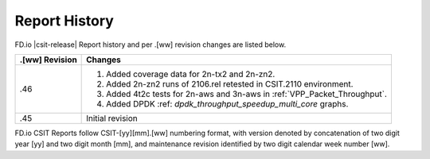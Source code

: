 Report History
==============

FD.io |csit-release| Report history and per .[ww] revision changes are listed
below.

+----------------+------------------------------------------------------------+
| .[ww] Revision | Changes                                                    |
+================+============================================================+
| .46            | 1. Added coverage data for 2n-tx2 and 2n-zn2.              |
|                | 2. Added 2n-zn2 runs of 2106.rel retested in CSIT.2110     |
|                |    environment.                                            |
|                | 3. Added 4t2c tests for 2n-aws and 3n-aws in               |
|                |    :ref:`VPP_Packet_Throughput`.                           |
|                | 4. Added DPDK :ref: `dpdk_throughput_speedup_multi_core`   |
|                |    graphs.                                                 |
|                |                                                            |
+----------------+------------------------------------------------------------+
| .45            | Initial revision                                           |
+----------------+------------------------------------------------------------+

FD.io CSIT Reports follow CSIT-[yy][mm].[ww] numbering format, with version
denoted by concatenation of two digit year [yy] and two digit month [mm], and
maintenance revision identified by two digit calendar week number [ww].

